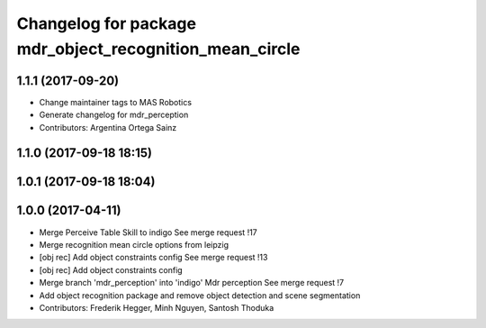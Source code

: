 ^^^^^^^^^^^^^^^^^^^^^^^^^^^^^^^^^^^^^^^^^^^^^^^^^^^^^^^^
Changelog for package mdr_object_recognition_mean_circle
^^^^^^^^^^^^^^^^^^^^^^^^^^^^^^^^^^^^^^^^^^^^^^^^^^^^^^^^

1.1.1 (2017-09-20)
------------------
* Change maintainer tags to MAS Robotics
* Generate changelog for mdr_perception
* Contributors: Argentina Ortega Sainz

1.1.0 (2017-09-18 18:15)
------------------------

1.0.1 (2017-09-18 18:04)
------------------------

1.0.0 (2017-04-11)
------------------
* Merge Perceive Table Skill to indigo
  See merge request !17
* Merge recognition mean circle options from leipzig
* [obj rec] Add object constraints config
  See merge request !13
* [obj rec] Add object constraints config
* Merge branch 'mdr_perception' into 'indigo'
  Mdr perception
  See merge request !7
* Add object recognition package and remove object detection and scene segmentation
* Contributors: Frederik Hegger, Minh Nguyen, Santosh Thoduka
